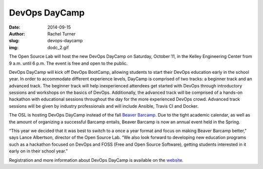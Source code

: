 DevOps DayCamp
==============
:date: 2014-09-15
:author: Rachel Turner
:slug: devops-daycamp
:img: dodc_2.gif

The Open Source Lab will host the new DevOps DayCamp on Saturday, October 11, in
the Kelley Engineering Center from 9 a.m. until 6 p.m. The event is free and
open to the public.

DevOps DayCamp will kick off DevOps BootCamp, allowing students to start their
DevOps education early in the school year. In order to accommodate different
experience levels, DayCamp is comprised of two tracks: a beginner track and an
advanced track. The beginner track will help inexperienced attendees get started
with DevOps through introductory sessions and workshops on the basics of DevOps.
Additionally, the advanced track will be comprised of a hands-on hackathon with
educational sessions throughout the day for the more experienced DevOps crowd.
Advanced track sessions will be given by industry professionals and will include
Ansible, Travis CI and Docker.

The OSL is hosting DevOps DayCamp instead of the fall `Beaver Barcamp`_. Due to
the tight academic calendar, as well as the amount of organizing a successful
Barcamp entails, Beaver Barcamp is now an annual event held in the Spring.

“This year we decided that it was best to switch to a once a year format and
focus on making Beaver Barcamp better," says Lance Albertson, director of the
Open Source Lab. “We also look forward to developing new education programs such
as a hackathon focused on DevOps and FOSS (Free and Open Source Software),
getting students interested in it early on in their school year.”

Registration and more information about DevOps DayCamp is available on the
`website`_.

.. _Beaver Barcamp: http://beaverbarcamp.org/
.. _website: http://devopsbootcamp.osuosl.org/daycamp/

